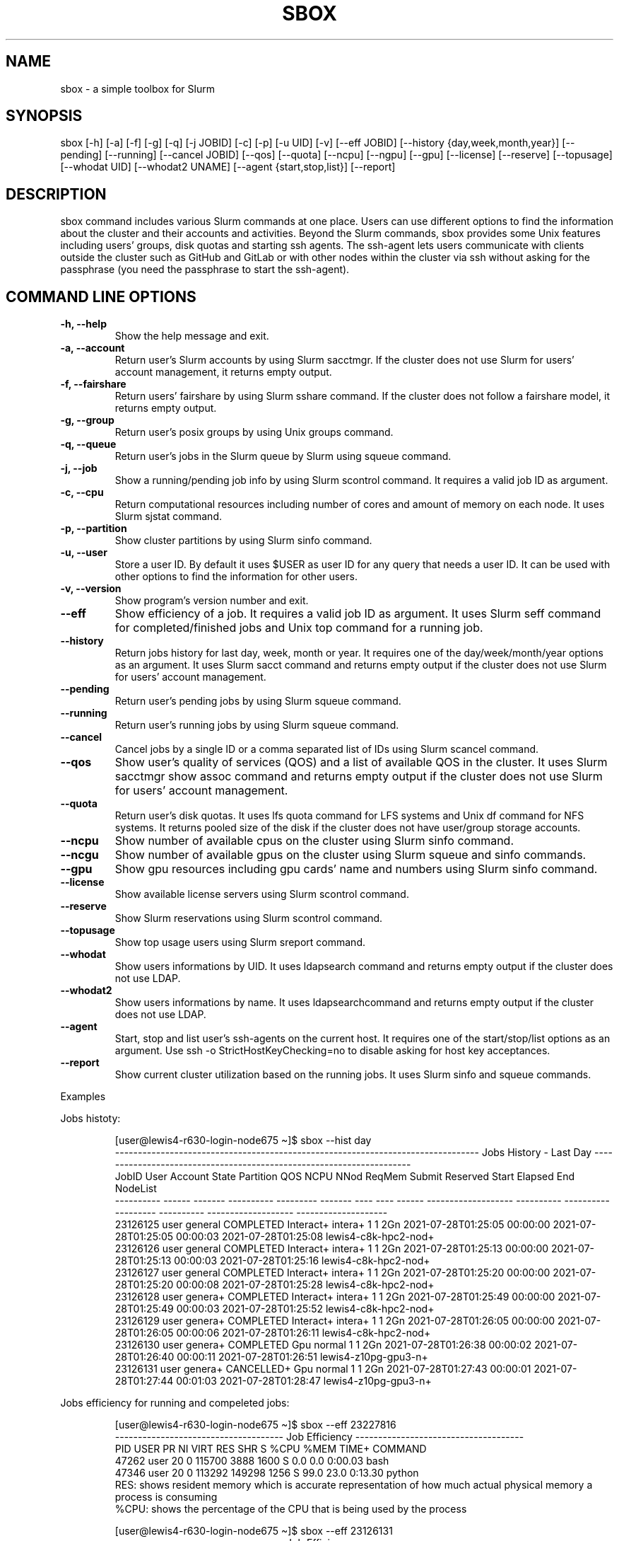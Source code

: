 .TH SBOX "1" "December 2021" "SBOX 1.2"
.SH NAME
sbox \- a simple toolbox for Slurm
.SH SYNOPSIS
sbox [-h] [-a] [-f] [-g] [-q] [-j JOBID] [-c] [-p] [-u UID] [-v] [--eff JOBID] [--history {day,week,month,year}] [--pending] [--running] [--cancel JOBID] [--qos] [--quota] [--ncpu] [--ngpu] [--gpu] [--license] [--reserve] [--topusage] [--whodat UID] [--whodat2 UNAME] [--agent {start,stop,list}] [--report]
.br
.SH DESCRIPTION
.PP
sbox command includes various Slurm commands at one place.
Users can use different options to find the information about the
cluster and their accounts and activities.
Beyond the Slurm commands, sbox provides some Unix features
including users\[cq] groups, disk quotas and starting ssh agents.
The ssh-agent lets users communicate with clients outside the cluster
such as GitHub and GitLab or with other nodes within the cluster via ssh
without asking for the passphrase (you need the passphrase to start the
ssh-agent).
.SH COMMAND LINE OPTIONS
.TP
.B -h, --help
Show the help message and exit.
.TP
.B -a, --account
Return user\[cq]s Slurm accounts by using Slurm
sacctmgr.
If the cluster does not use Slurm for users\[cq] account management, it
returns empty output.
.TP
.B -f, --fairshare
Return users\[cq] fairshare by using Slurm
sshare command.
If the cluster does not follow a fairshare model, it returns empty
output.
.TP
.B -g, --group
Return user\[cq]s posix groups by using Unix
groups command.
.TP
.B -q, --queue
Return user\[cq]s jobs in the Slurm queue by
Slurm using squeue command.
.TP
.B -j, --job
Show a running/pending job info by using Slurm
scontrol command.
It requires a valid job ID as argument.
.TP
.B -c, --cpu
Return computational resources including number of
cores and amount of memory on each node.
It uses Slurm sjstat command.
.TP
.B -p, --partition
Show cluster partitions by using Slurm
sinfo command.
.TP
.B -u, --user
Store a user ID.
By default it uses $USER as user ID for any query that needs a
user ID.
It can be used with other options to find the information for other
users.
.TP
.B -v, --version
Show program\[cq]s version number and exit.
.TP
.B --eff
Show efficiency of a job.
It requires a valid job ID as argument.
It uses Slurm seff command for completed/finished jobs and
Unix top command for a running job.
.TP
.B --history
Return jobs history for last day, week, month or
year.
It requires one of the day/week/month/year options as an argument.
It uses Slurm sacct command and returns empty output if the
cluster does not use Slurm for users\[cq] account management.
.TP
.B --pending
Return user\[cq]s pending jobs by using Slurm
squeue command.
.TP
.B --running
Return user\[cq]s running jobs by using Slurm
squeue command.
.TP
.B --cancel
Cancel jobs by a single ID or a comma separated list
of IDs using Slurm scancel command.
.TP
.B --qos
Show user\[cq]s quality of services (QOS) and a list of
available QOS in the cluster.
It uses Slurm sacctmgr show assoc command and returns empty
output if the cluster does not use Slurm for users\[cq] account
management.
.TP
.B --quota
Return user\[cq]s disk quotas.
It uses lfs quota command for LFS systems and Unix
df command for NFS systems.
It returns pooled size of the disk if the cluster does not have
user/group storage accounts.
.TP
.B --ncpu
Show number of available cpus on the cluster using
Slurm sinfo command.
.TP
.B --ncgu
Show number of available gpus on the cluster using
Slurm squeue and sinfo commands.
.TP
.B --gpu
Show gpu resources including gpu cards\[cq] name and
numbers using Slurm sinfo command.
.TP
.B --license
Show available license servers using Slurm
scontrol command.
.TP
.B --reserve
Show Slurm reservations using Slurm
scontrol command.
.TP
.B --topusage
Show top usage users using Slurm sreport
command.
.TP
.B --whodat
Show users informations by UID.
It uses ldapsearch command and returns empty output if the
cluster does not use LDAP.
.TP
.B --whodat2
Show users informations by name.
It uses ldapsearchcommand and returns empty output if the
cluster does not use LDAP.
.TP
.B --agent
Start, stop and list user\[cq]s ssh-agents on the
current host.
It requires one of the start/stop/list options as an argument.
Use ssh -o StrictHostKeyChecking=no to disable asking for host
key acceptances.
.TP
.B --report
Show current cluster utilization based on the
running jobs.
It uses Slurm sinfo and squeue commands.
.PP
Examples
.PP
Jobs histoty:
.IP
.nf
[user\[at]lewis4-r630-login-node675 \[ti]]$ sbox --hist day
-------------------------------------------------------------------------------- Jobs History - Last Day ---------------------------------------------------------------------
     JobID   User Account      State Partition     QOS NCPU NNod ReqMem              Submit   Reserved               Start    Elapsed                 End             NodeList
---------- ------ ------- ---------- --------- ------- ---- ---- ------ ------------------- ---------- ------------------- ---------- ------------------- --------------------
  23126125  user  general  COMPLETED Interact+ intera+    1    1    2Gn 2021-07-28T01:25:05   00:00:00 2021-07-28T01:25:05   00:00:03 2021-07-28T01:25:08 lewis4-c8k-hpc2-nod+
  23126126  user  general  COMPLETED Interact+ intera+    1    1    2Gn 2021-07-28T01:25:13   00:00:00 2021-07-28T01:25:13   00:00:03 2021-07-28T01:25:16 lewis4-c8k-hpc2-nod+
  23126127  user  general  COMPLETED Interact+ intera+    1    1    2Gn 2021-07-28T01:25:20   00:00:00 2021-07-28T01:25:20   00:00:08 2021-07-28T01:25:28 lewis4-c8k-hpc2-nod+
  23126128  user  genera+  COMPLETED Interact+ intera+    1    1    2Gn 2021-07-28T01:25:49   00:00:00 2021-07-28T01:25:49   00:00:03 2021-07-28T01:25:52 lewis4-c8k-hpc2-nod+
  23126129  user  genera+  COMPLETED Interact+ intera+    1    1    2Gn 2021-07-28T01:26:05   00:00:00 2021-07-28T01:26:05   00:00:06 2021-07-28T01:26:11 lewis4-c8k-hpc2-nod+
  23126130  user  genera+  COMPLETED       Gpu  normal    1    1    2Gn 2021-07-28T01:26:38   00:00:02 2021-07-28T01:26:40   00:00:11 2021-07-28T01:26:51 lewis4-z10pg-gpu3-n+
  23126131  user  genera+ CANCELLED+       Gpu  normal    1    1    2Gn 2021-07-28T01:27:43   00:00:01 2021-07-28T01:27:44   00:01:03 2021-07-28T01:28:47 lewis4-z10pg-gpu3-n+
.fi
.PP
Jobs efficiency for running and compeleted jobs:
.IP
.nf
[user\[at]lewis4-r630-login-node675 \[ti]]$ sbox --eff 23227816
------------------------------------- Job Efficiency -------------------------------------
   PID USER      PR  NI    VIRT    RES     SHR  S   %CPU   %MEM   TIME+   COMMAND
 47262 user      20   0  115700   3888     1600 S   0.0    0.0    0:00.03 bash
 47346 user      20   0  113292   149298   1256 S   99.0   23.0   0:13.30 python
RES: shows resident memory which is accurate representation of how much actual physical memory a process is consuming
%CPU: shows the percentage of the CPU that is being used by the process
.fi
.IP
.nf
[user\[at]lewis4-r630-login-node675 \[ti]]$ sbox --eff 23126131
------------------------------------- Job Efficiency -------------------------------------
Job ID: 23126131
Cluster: lewis4
User/Group: user/user
State: COMPLETED (exit code 0)
Cores: 1
CPU Utilized: 00:11:01
CPU Efficiency: 48.59% of 00:21:03 core-walltime
Memory Utilized: 445.80 MB
Memory Efficiency: 24.24% of 2.00 GB
.fi
.PP
Accounts, fairshares, and groups:
.IP
.nf
[user\[at]lewis4-r630-login-node675 \[ti]]$ sbox -afg
---------------------------------------- Accounts ----------------------------------------
rcss-gpu  root  general-gpu  rcss  general
--------------------------------------- Fairshare ----------------------------------------
             Account       User  RawShares  NormShares    RawUsage  EffectvUsage  FairShare 
-------------------- ---------- ---------- ----------- ----------- ------------- ---------- 
root                       user     parent    1.000000           0      0.000000   1.000000 
general-gpu                user          1    0.000005        3942      0.000016   0.098089 
rcss                       user          1    0.001391        1327      0.001147   0.564645 
general                    user          1    0.000096     3196356      0.000243   0.174309 
rcss-gpu                   user          1    0.000181           0      0.000000   0.999976 
----------------------------------------- Groups -----------------------------------------
user : user rcss gaussian biocompute rcsslab-group rcss-maintenance rcss-cie software-cache
.fi
.PP
Disk quotas:
.IP
.nf
[user\[at]lewis4-r630-login-node675 \[ti]]$ sbox --quo
------------------------------------- user /home storage -------------------------------------
      File         Used  Use%  Avail  Size  Type
      /home/user   996M  20%   4.1G   5.0G  nfs4
-----------------------------------------------------------------------------------------------
------------------------------------- user /data storage -------------------------------------
     Filesystem    used   quota   limit   grace   files   quota   limit   grace
          /data  85.89G      0k    105G       - 1477223       0       0       -
-----------------------------------------------------------------------------------------------
.fi
.PP
Jobs in the queue:
.IP
.nf
[user\[at]lewis4-r630-login-node675 \[ti]]$ sbox -q
----------------------------------- Jobs in the Queue ------------------------------------
             JOBID PARTITION     NAME     USER ST       TIME  NODES NODELIST(REASON)
          23150514     Lewis jupyter-    user   R       5:29      1 lewis4-r630-hpc4-node537
.fi
.PP
Cluster resources:
.IP
.nf
[user\[at]lewis4-r630-login-node675 \[ti]]$ sbox --ngpu
------------------------------------- Number of GPUs -------------------------------------
Partition Gpu has 19 gpus available out of 27 (70%)
Partition gpu3 has 15 gpus available out of 15 (100%)
Partition gpu4 has 4 gpus available out of 12 (33%)
.fi
.IP
.nf
[user\[at]lewis4-r630-login-node675 \[ti]]$ sbox --ncpu
------------------------------------- Number of CPUs -------------------------------------
Partition Interactive has 158 cpus available out of 160 (99%)
Partition Lewis has 161 cpus available out of 2344 (7%)
Partition Serial has 42 cpus available out of 48 (88%)
Partition Dtn has 35 cpus available out of 36 (97%)
Partition hpc3 has 24 cpus available out of 456 (5%)
Partition hpc4 has 79 cpus available out of 1008 (8%)
Partition hpc4rc has 58 cpus available out of 952 (6%)
Partition hpc5 has 70 cpus available out of 1400 (5%)
Partition hpc6 has 0 cpus available out of 2976 (0%)
Partition General has 1837 cpus available out of 7008 (26%)
Partition Gpu has 383 cpus available out of 412 (93%)
.fi
.SH AUTHOR
Ashkan Mirzaee: https://ashki23.github.io/
.SH INTERNET RESOURCES
.br
Documentation:  https://sbox.readthedocs.io/
.br
Downloads:  https://github.com/ashki23/sbox/releases/latest
.br
Module repository:  https://github.com/ashki23/sbox
.SH LICENSING
Sbox is distributed under an Open Source license. See the file
"LICENSE" in the source distribution for information on terms &
conditions for accessing and otherwise using Sbox and for a
DISCLAIMER OF ALL WARRANTIES.
